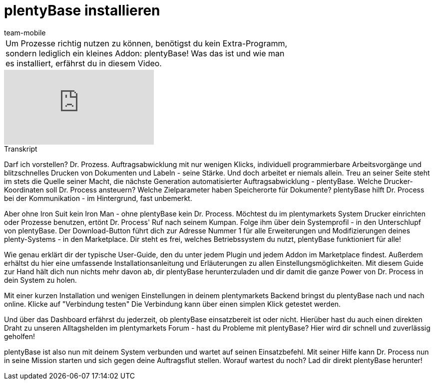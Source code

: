 = plentyBase installieren
:lang: de
:position: 10010
:url: videos/automatisierung/prozesse/plentybase
:id: VNRIWYB
:author: team-mobile

//tag::einleitung[]
[cols="2, 1" grid=none]
|===
|Um Prozesse richtig nutzen zu können, benötigst du kein Extra-Programm, sondern lediglich ein kleines Addon: plentyBase! Was das ist und wie man es installiert, erfährst du in diesem Video.
|

|===
//end::einleitung[]

video::232837642[vimeo]


// tag::transkript[]
[.collapseBox]
.Transkript
--
Darf ich vorstellen? Dr. Prozess. Auftragsabwicklung mit nur wenigen Klicks, individuell programmierbare Arbeitsvorgänge und blitzschnelles Drucken von Dokumenten und Labeln - seine Stärke. Und doch arbeitet er niemals allein. Treu an seiner Seite steht im stets die Quelle seiner Macht, die nächste Generation automatisierter Auftragsabwicklung - plentyBase. Welche Drucker-Koordinaten soll Dr. Process ansteuern? Welche Zielparameter haben Speicherorte für Dokumente? plentyBase hilft Dr. Process bei der Kommunikation - im Hintergrund, fast unbemerkt.

Aber ohne Iron Suit kein Iron Man - ohne plentyBase kein Dr. Process. Möchtest du im plentymarkets System Drucker einrichten oder Prozesse benutzen, ertönt Dr. Process' Ruf nach seinem Kumpan. Folge ihm über dein Systemprofil - in den Unterschlupf von plentyBase. Der Download-Button führt dich zur Adresse Nummer 1 für alle Erweiterungen und Modifizierungen deines plenty-Systems - in den Marketplace. Dir steht es frei, welches Betriebssystem du nutzt, plentyBase funktioniert für alle!

Wie genau erklärt dir der typische User-Guide, den du unter jedem Plugin und jedem Addon im Marketplace findest. Außerdem erhältst du hier eine umfassende Installationsanleitung und Erläuterungen zu allen Einstellungsmöglichkeiten. Mit diesem Guide zur Hand hält dich nun nichts mehr davon ab, dir plentyBase herunterzuladen und dir damit die ganze Power von Dr. Process in dein System zu holen.

Mit einer kurzen Installation und wenigen Einstellungen in deinem plentymarkets Backend bringst du plentyBase nach und nach online. Klicke auf "Verbindung testen" Die Verbindung kann über einen simplen Klick getestet werden.

Und über das Dashboard erfährst du jederzeit, ob plentyBase einsatzbereit ist oder nicht. Hierüber hast du auch einen direkten Draht zu unseren Alltagshelden im plentymarkets Forum - hast du Probleme mit plentyBase? Hier wird dir schnell und zuverlässig geholfen!

plentyBase ist also nun mit deinem System verbunden und wartet auf seinen Einsatzbefehl. Mit seiner Hilfe kann Dr. Process nun in seine Mission starten und sich gegen deine Auftragsflut stellen. Worauf wartest du noch? Lad dir direkt plentyBase herunter!
--
//end::transkript[]

